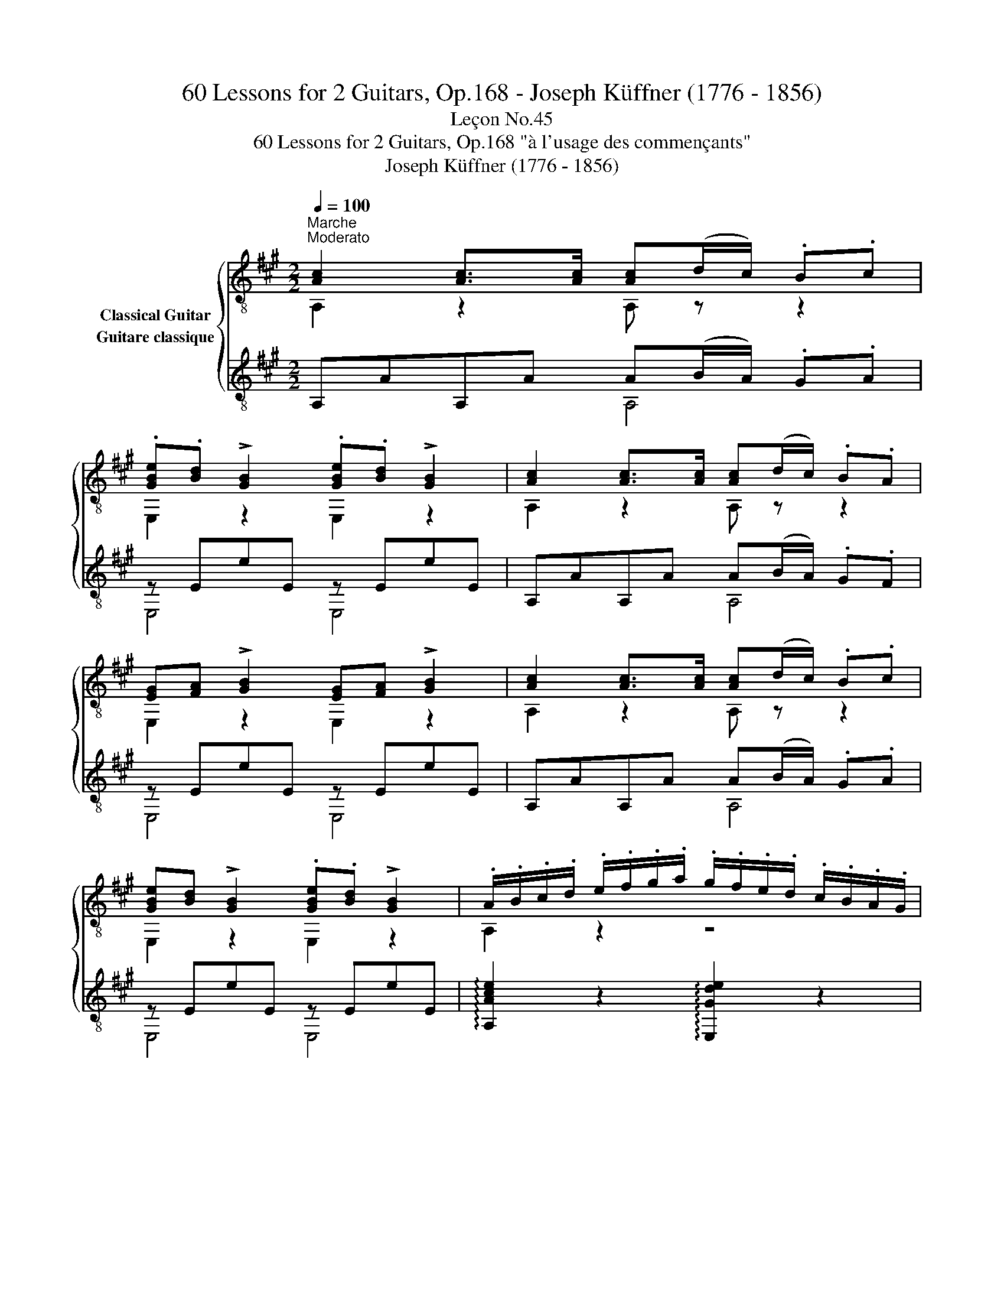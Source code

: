 X:1
T:60 Lessons for 2 Guitars, Op.168 - Joseph Küffner (1776 - 1856)
T:Leçon No.45
T:60 Lessons for 2 Guitars, Op.168 "à l'usage des commençants"
T:Joseph Küffner (1776 - 1856)
%%score { ( 1 2 ) ( 3 4 ) }
L:1/8
Q:1/4=100
M:2/2
K:A
V:1 treble-8 nm="Classical Guitar"
V:2 treble-8 
V:3 treble-8 nm="Guitare classique"
V:4 treble-8 
V:1
"_""^Marche""^Moderato" [Ac]2 [Ac]>[Ac] [Ac](d/c/) .B.c | %1
 .[GBe].[Bd] !>![GB]2 .[GBe].[Bd] !>![GB]2 | [Ac]2 [Ac]>[Ac] [Ac](d/c/) .B.A | %3
 [EG][FA] !>![GB]2 [EG][FA] !>![GB]2 | [Ac]2 [Ac]>[Ac] [Ac](d/c/) .B.c | %5
 [GBe][Bd] !>![GB]2 .[GBe].[Bd] !>![GB]2 | .A/.B/.c/.d/ .e/.f/.g/.a/ .g/.f/.e/.d/ .c/.B/.A/.G/ | %7
 !>![E,GB]4 [A,A]2 z2 ::"_" [GB]2 [GB]>[GB] [GB](c/B/) .A.B | %9
 .[Ac].[Bd] !>![ce]2 .[Ac].[Bd] !>![ce]2 | [GB]2 [GB]>[GB] [GB](c/B/) .A.B | %11
 .[Ac].[Bd] !>![ce]2 .[Ac].[Bd] !>![ce]2 |"_" [Ac]2 [Ac]>[Ac] [Ac](d/c/) .B.c | %13
 [GBe][Bd] !>![GB]2 .[GBe].[Bd] !>![GB]2 | .A/.B/.c/.d/ .e/.f/.g/.a/ .g/.f/.e/.d/ .c/.B/.A/.G/ | %15
 !>![E,GB]4 [A,A]2 z2 :| %16
V:2
 A,2 z2 A, z z2 | E,2 z2 E,2 z2 | A,2 z2 A, z z2 | E,2 z2 E,2 z2 | A,2 z2 A, z z2 | E,2 z2 E,2 z2 | %6
 A,2 z2 z4 | x8 :: E,2 z2 E, z z2 | A,2 z2 A,2 z2 | E,2 z2 E, z z2 | A,2 z2 A,2 z2 | %12
 A,2 z2 A, z z2 | E,2 z2 E,2 z2 | A,2 z2 z4 | x8 :| %16
V:3
"_" A,AA,A A(B/A/) .G.A | z EeE z EeE | A,AA,A A(B/A/) .G.F | z EeE z EeE | A,AA,A A(B/A/) .G.A | %5
 z EeE z EeE | !arpeggio![A,Ace]2 z2 !arpeggio![E,Gde]2 z2 | z/ E/G/E/ d/E/G/E/ [A,EAc]2 z2 :: %8
"_" E,EE,E z (A/G/) .F.G | z AaA z AaA | E,EE,E z (A/G/) .F.G | z AaA z AaA | %12
"_" A,AA,A A(B/A/) .G.A | z EeE z EeE | !arpeggio![A,Ace]2 z2 !arpeggio![E,Gde]2 z2 | %15
 z/ E/G/E/ d/E/G/E/ [A,EAc]2 z2 :| %16
V:4
 x4 A,4 | E,4 E,4 | x4 A,4 | E,4 E,4 | x4 A,4 | E,4 E,4 | x8 | E,4 x4 :: x4 E,4 | A,4 A,4 | %10
 x4 E,4 | A,4 A,4 | x4 A,4 | E,4 E,4 | x8 | E,4 x4 :| %16

